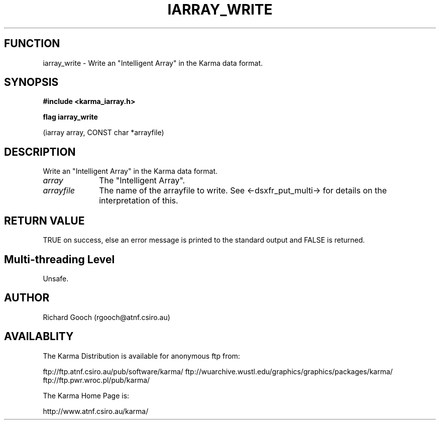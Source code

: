 .TH IARRAY_WRITE 3 "14 Aug 2006" "Karma Distribution"
.SH FUNCTION
iarray_write \- Write an "Intelligent Array" in the Karma data format.
.SH SYNOPSIS
.B #include <karma_iarray.h>
.sp
.B flag iarray_write
.sp
(iarray array, CONST char *arrayfile)
.SH DESCRIPTION
Write an "Intelligent Array" in the Karma data format.
.IP \fIarray\fP 1i
The "Intelligent Array".
.IP \fIarrayfile\fP 1i
The name of the arrayfile to write. See <-dsxfr_put_multi-> for
details on the interpretation of this.
.SH RETURN VALUE
TRUE on success, else an error message is printed to the standard
output and FALSE is returned.
.SH Multi-threading Level
Unsafe.
.SH AUTHOR
Richard Gooch (rgooch@atnf.csiro.au)
.SH AVAILABLITY
The Karma Distribution is available for anonymous ftp from:

ftp://ftp.atnf.csiro.au/pub/software/karma/
ftp://wuarchive.wustl.edu/graphics/graphics/packages/karma/
ftp://ftp.pwr.wroc.pl/pub/karma/

The Karma Home Page is:

http://www.atnf.csiro.au/karma/
